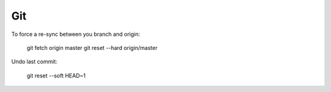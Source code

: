 Git
===

To force a re-sync between you branch and origin:

    git fetch origin master
    git reset --hard origin/master

Undo last commit:

    git reset --soft HEAD~1
